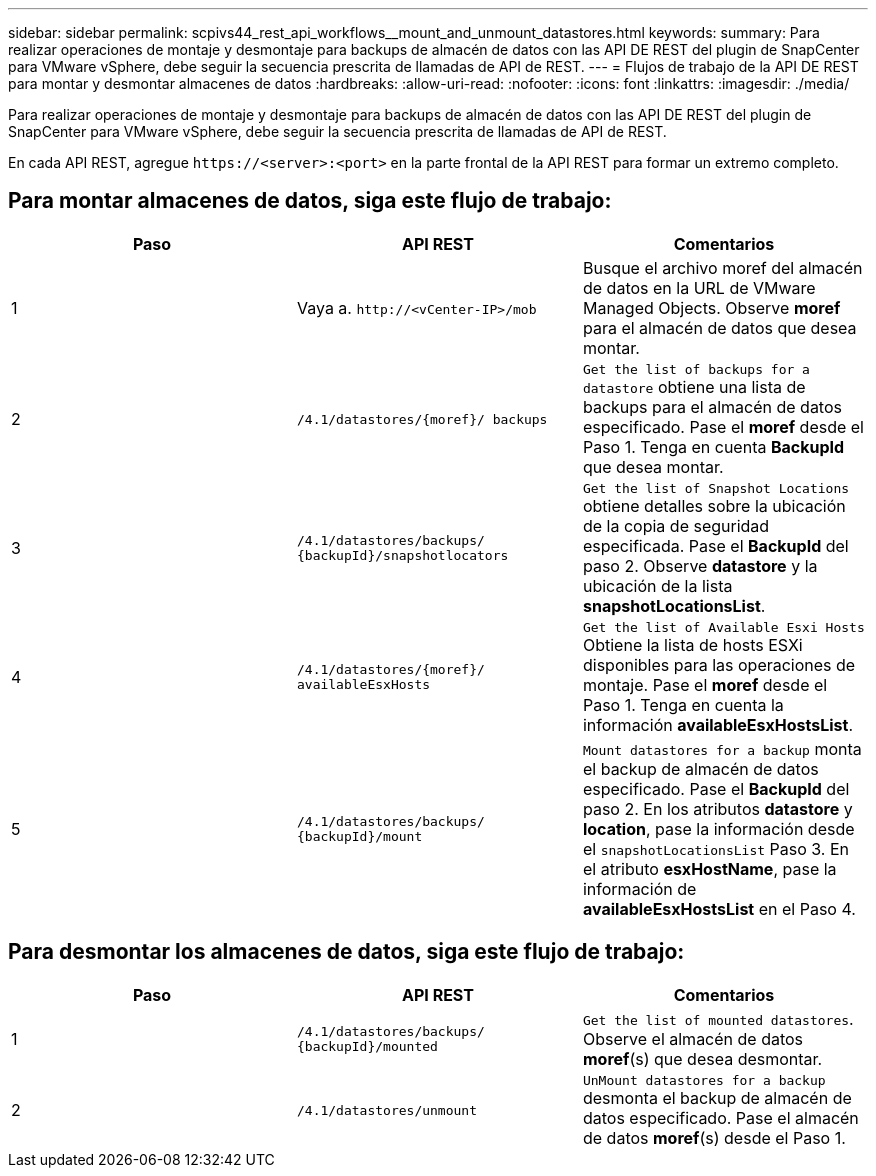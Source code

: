 ---
sidebar: sidebar 
permalink: scpivs44_rest_api_workflows__mount_and_unmount_datastores.html 
keywords:  
summary: Para realizar operaciones de montaje y desmontaje para backups de almacén de datos con las API DE REST del plugin de SnapCenter para VMware vSphere, debe seguir la secuencia prescrita de llamadas de API de REST. 
---
= Flujos de trabajo de la API DE REST para montar y desmontar almacenes de datos
:hardbreaks:
:allow-uri-read: 
:nofooter: 
:icons: font
:linkattrs: 
:imagesdir: ./media/


[role="lead"]
Para realizar operaciones de montaje y desmontaje para backups de almacén de datos con las API DE REST del plugin de SnapCenter para VMware vSphere, debe seguir la secuencia prescrita de llamadas de API de REST.

En cada API REST, agregue `\https://<server>:<port>` en la parte frontal de la API REST para formar un extremo completo.



== Para montar almacenes de datos, siga este flujo de trabajo:

|===
| Paso | API REST | Comentarios 


| 1 | Vaya a. `\http://<vCenter-IP>/mob` | Busque el archivo moref del almacén de datos en la URL de VMware Managed Objects. Observe *moref* para el almacén de datos que desea montar. 


| 2 | `/4.1/datastores/{moref}/
backups` | `Get the list of backups for a datastore` obtiene una lista de backups para el almacén de datos especificado. Pase el *moref* desde el Paso 1. Tenga en cuenta *BackupId* que desea montar. 


| 3 | `/4.1/datastores/backups/
{backupId}/snapshotlocators` | `Get the list of Snapshot Locations` obtiene detalles sobre la ubicación de la copia de seguridad especificada. Pase el *BackupId* del paso 2. Observe *datastore* y la ubicación de la lista *snapshotLocationsList*. 


| 4 | `/4.1/datastores/{moref}/
availableEsxHosts` | `Get the list of Available Esxi Hosts` Obtiene la lista de hosts ESXi disponibles para las operaciones de montaje. Pase el *moref* desde el Paso 1. Tenga en cuenta la información *availableEsxHostsList*. 


| 5 | `/4.1/datastores/backups/
{backupId}/mount` | `Mount datastores for a backup` monta el backup de almacén de datos especificado. Pase el *BackupId* del paso 2. En los atributos *datastore* y *location*, pase la información desde el `snapshotLocationsList` Paso 3. En el atributo *esxHostName*, pase la información de *availableEsxHostsList* en el Paso 4. 
|===


== Para desmontar los almacenes de datos, siga este flujo de trabajo:

|===
| Paso | API REST | Comentarios 


| 1 | `/4.1/datastores/backups/
{backupId}/mounted` | `Get the list of mounted datastores`. Observe el almacén de datos *moref*(s) que desea desmontar. 


| 2 | `/4.1/datastores/unmount` | `UnMount datastores for a backup` desmonta el backup de almacén de datos especificado. Pase el almacén de datos *moref*(s) desde el Paso 1. 
|===